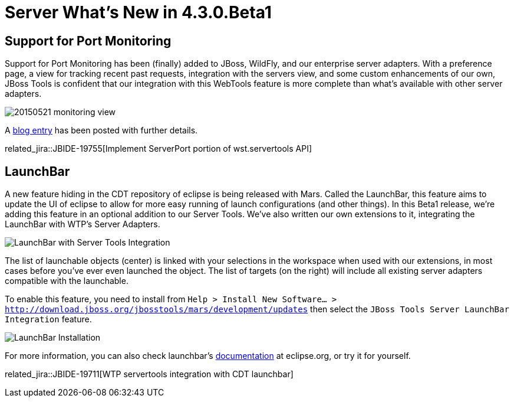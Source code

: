 = Server What's New in 4.3.0.Beta1
:page-layout: whatsnew
:page-component_id: server
:page-component_version: 4.3.0.Beta1
:page-feature_jbt_only: true
:page-product_id: jbt_core
:page-product_version: 4.3.0.Beta1


== Support for Port Monitoring

Support for Port Monitoring has been (finally) added to JBoss, WildFly, and our enterprise server adapters. With a preference page, a view for tracking recent past requests, integration with the servers view, and some custom enhancements of our own, JBoss Tools is confident that our integration with this WebTools feature is more complete than what's available with other server adapters.

image::/blog/images/20150521-monitoring-view.png[]

A link:https://tools.jboss.org/blog/2015-05-28-port-monitoring.html[blog entry] has been posted with further details.

related_jira::JBIDE-19755[Implement ServerPort portion of wst.servertools API]

== LaunchBar

A new feature hiding in the CDT repository of eclipse is being released with Mars. Called the LaunchBar, this feature aims to update the UI of eclipse to allow for more easy running of launch configurations (and other things). In this Beta1 release, we're adding this feature in an optional addition to our Server Tools. We've also written our own extensions to it, integrating the LaunchBar with WTP's Server Adapters.

image::images/20150604_launchbar.png[LaunchBar with Server Tools Integration]

The list of launchable objects (center) is linked with your selections in the workspace when used with our extensions, in most cases before you've ever even launched the object. The list of targets (on the right) will include all existing server adapters compatible with the launchable.

To enable this feature, you need to install from `Help > Install New Software... > http://download.jboss.org/jbosstools/mars/development/updates` then select the `JBoss Tools Server LaunchBar Integration` feature.

image::images/20150604_launchbar_install.png[LaunchBar Installation]


For more information, you can also check launchbar's link:https://wiki.eclipse.org/CDT/LaunchBar[documentation] at eclipse.org, or try it for yourself.

related_jira::JBIDE-19711[WTP servertools integration with CDT launchbar]
